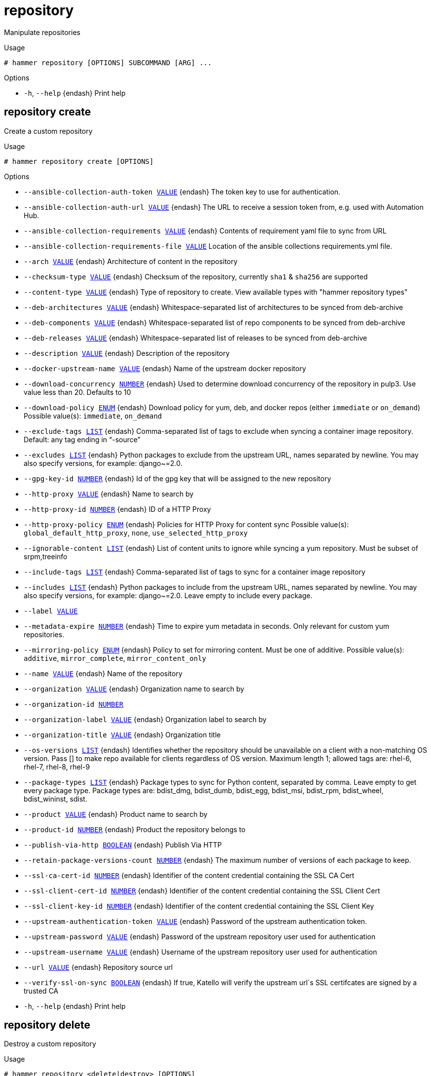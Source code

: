 [id="hammer-repository"]
= repository

Manipulate repositories

.Usage
----
# hammer repository [OPTIONS] SUBCOMMAND [ARG] ...
----



.Options
* `-h`, `--help` {endash} Print help



[id="hammer-repository-create"]
== repository create

Create a custom repository

.Usage
----
# hammer repository create [OPTIONS]
----

.Options
* `--ansible-collection-auth-token xref:hammer-option-details-value[VALUE]` {endash} The token key to use for authentication.
* `--ansible-collection-auth-url xref:hammer-option-details-value[VALUE]` {endash} The URL to receive a session token from, e.g. used with Automation Hub.
* `--ansible-collection-requirements xref:hammer-option-details-value[VALUE]` {endash} Contents of requirement yaml file to sync from URL
* `--ansible-collection-requirements-file xref:hammer-option-details-value[VALUE]` Location of the ansible collections requirements.yml file.
* `--arch xref:hammer-option-details-value[VALUE]` {endash} Architecture of content in the repository
* `--checksum-type xref:hammer-option-details-value[VALUE]` {endash} Checksum of the repository, currently `sha1` & `sha256` are supported
* `--content-type xref:hammer-option-details-value[VALUE]` {endash} Type of repository to create. View available types with "hammer repository
types"
* `--deb-architectures xref:hammer-option-details-value[VALUE]` {endash} Whitespace-separated list of architectures to be synced from deb-archive
* `--deb-components xref:hammer-option-details-value[VALUE]` {endash} Whitespace-separated list of repo components to be synced from deb-archive
* `--deb-releases xref:hammer-option-details-value[VALUE]` {endash} Whitespace-separated list of releases to be synced from deb-archive
* `--description xref:hammer-option-details-value[VALUE]` {endash} Description of the repository
* `--docker-upstream-name xref:hammer-option-details-value[VALUE]` {endash} Name of the upstream docker repository
* `--download-concurrency xref:hammer-option-details-number[NUMBER]` {endash} Used to determine download concurrency of the repository in pulp3. Use value
less than 20. Defaults to 10
* `--download-policy xref:hammer-option-details-enum[ENUM]` {endash} Download policy for yum, deb, and docker repos (either `immediate` or
`on_demand`)
Possible value(s): `immediate`, `on_demand`
* `--exclude-tags xref:hammer-option-details-list[LIST]` {endash} Comma-separated list of tags to exclude when syncing a container image
repository. Default: any tag ending in “-source”
* `--excludes xref:hammer-option-details-list[LIST]` {endash} Python packages to exclude from the upstream URL, names separated by newline.
You may also specify versions, for example: django~=2.0.
* `--gpg-key-id xref:hammer-option-details-number[NUMBER]` {endash} Id of the gpg key that will be assigned to the new repository
* `--http-proxy xref:hammer-option-details-value[VALUE]` {endash} Name to search by
* `--http-proxy-id xref:hammer-option-details-number[NUMBER]` {endash} ID of a HTTP Proxy
* `--http-proxy-policy xref:hammer-option-details-enum[ENUM]` {endash} Policies for HTTP Proxy for content sync
Possible value(s): `global_default_http_proxy`, `none`,
`use_selected_http_proxy`
* `--ignorable-content xref:hammer-option-details-list[LIST]` {endash} List of content units to ignore while syncing a yum repository. Must be subset
of srpm,treeinfo
* `--include-tags xref:hammer-option-details-list[LIST]` {endash} Comma-separated list of tags to sync for a container image repository
* `--includes xref:hammer-option-details-list[LIST]` {endash} Python packages to include from the upstream URL, names separated by newline.
You may also specify versions, for example: django~=2.0. Leave empty to include
every package.
* `--label xref:hammer-option-details-value[VALUE]`
* `--metadata-expire xref:hammer-option-details-number[NUMBER]` {endash} Time to expire yum metadata in seconds. Only relevant for custom yum
repositories.
* `--mirroring-policy xref:hammer-option-details-enum[ENUM]` {endash} Policy to set for mirroring content.  Must be one of additive.
Possible value(s): `additive`, `mirror_complete`, `mirror_content_only`
* `--name xref:hammer-option-details-value[VALUE]` {endash} Name of the repository
* `--organization xref:hammer-option-details-value[VALUE]` {endash} Organization name to search by
* `--organization-id xref:hammer-option-details-number[NUMBER]`
* `--organization-label xref:hammer-option-details-value[VALUE]` {endash} Organization label to search by
* `--organization-title xref:hammer-option-details-value[VALUE]` {endash} Organization title
* `--os-versions xref:hammer-option-details-list[LIST]` {endash} Identifies whether the repository should be unavailable on a client with a
non-matching OS version. Pass [] to make repo available for clients regardless
of OS version. Maximum length 1; allowed tags are: rhel-6, rhel-7, rhel-8,
rhel-9
* `--package-types xref:hammer-option-details-list[LIST]` {endash} Package types to sync for Python content, separated by comma. Leave empty to get
every package type. Package types are: bdist_dmg, bdist_dumb, bdist_egg,
bdist_msi, bdist_rpm, bdist_wheel, bdist_wininst, sdist.
* `--product xref:hammer-option-details-value[VALUE]` {endash} Product name to search by
* `--product-id xref:hammer-option-details-number[NUMBER]` {endash} Product the repository belongs to
* `--publish-via-http xref:hammer-option-details-boolean[BOOLEAN]` {endash} Publish Via HTTP
* `--retain-package-versions-count xref:hammer-option-details-number[NUMBER]` {endash} The maximum number of versions of each package to keep.
* `--ssl-ca-cert-id xref:hammer-option-details-number[NUMBER]` {endash} Identifier of the content credential containing the SSL CA Cert
* `--ssl-client-cert-id xref:hammer-option-details-number[NUMBER]` {endash} Identifier of the content credential containing the SSL Client Cert
* `--ssl-client-key-id xref:hammer-option-details-number[NUMBER]` {endash} Identifier of the content credential containing the SSL Client Key
* `--upstream-authentication-token xref:hammer-option-details-value[VALUE]` {endash} Password of the upstream authentication token.
* `--upstream-password xref:hammer-option-details-value[VALUE]` {endash} Password of the upstream repository user used for authentication
* `--upstream-username xref:hammer-option-details-value[VALUE]` {endash} Username of the upstream repository user used for authentication
* `--url xref:hammer-option-details-value[VALUE]` {endash} Repository source url
* `--verify-ssl-on-sync xref:hammer-option-details-boolean[BOOLEAN]` {endash} If true, Katello will verify the upstream url`s SSL certifcates are signed by a
trusted CA
* `-h`, `--help` {endash} Print help


[id="hammer-repository-delete"]
== repository delete

Destroy a custom repository

.Usage
----
# hammer repository <delete|destroy> [OPTIONS]
----

.Options
* `--delete-empty-repo-filters xref:hammer-option-details-boolean[BOOLEAN]` {endash} Delete content view filters that have this repository as the last associated
repository. Defaults to true. If false, such filters will now apply to all
repositories in the content view.
* `--id xref:hammer-option-details-number[NUMBER]`
* `--name xref:hammer-option-details-value[VALUE]` {endash} Repository name to search by
* `--organization xref:hammer-option-details-value[VALUE]` {endash} Organization name to search by
* `--organization-id xref:hammer-option-details-value[VALUE]` {endash} Organization ID to search by
* `--organization-label xref:hammer-option-details-value[VALUE]` {endash} Organization label to search by
* `--product xref:hammer-option-details-value[VALUE]` {endash} Product name to search by
* `--product-id xref:hammer-option-details-number[NUMBER]` {endash} Product numeric identifier
* `--remove-from-content-view-versions xref:hammer-option-details-boolean[BOOLEAN]` Force delete the repository by removing it from all content view versions
* `-h`, `--help` {endash} Print help


[id="hammer-repository-info"]
== repository info

Show a repository

.Usage
----
# hammer repository <info|show> [OPTIONS]
----

.Options
* `--fields xref:hammer-option-details-list[LIST]` {endash} Show specified fields or predefined field sets only. (See below)
* `--id xref:hammer-option-details-number[NUMBER]` {endash} Repository ID
* `--name xref:hammer-option-details-value[VALUE]` {endash} Repository name to search by
* `--organization xref:hammer-option-details-value[VALUE]` {endash} Organization name to search by
* `--organization-id xref:hammer-option-details-number[NUMBER]` {endash} Organization ID
* `--organization-label xref:hammer-option-details-value[VALUE]` {endash} Organization label to search by
* `--organization-title xref:hammer-option-details-value[VALUE]` {endash} Organization title
* `--product xref:hammer-option-details-value[VALUE]` {endash} Product name to search by
* `--product-id xref:hammer-option-details-number[NUMBER]` {endash} Product numeric identifier
* `-h`, `--help` {endash} Print help

.Predefined field sets
|===
| FIELDS                                        | ALL | DEFAULT | THIN

| Id                                            | x   | x       | x
| Name                                          | x   | x       | x
| Label                                         | x   | x       |
| Description                                   | x   | x       |
| Organization                                  | x   | x       |
| Red hat repository                            | x   | x       |
| Content type                                  | x   | x       |
| Content label                                 | x   | x       |
| Checksum type                                 | x   | x       |
| Mirroring policy                              | x   | x       |
| Url                                           | x   | x       |
| Publish via http                              | x   | x       |
| Published at                                  | x   | x       |
| Relative path                                 | x   | x       |
| Download policy                               | x   | x       |
| Metadata expiration                           | x   | x       |
| Upstream repository name                      | x   | x       |
| Container image tags filter                   | x   | x       |
| Container repository name                     | x   | x       |
| Ignorable content units                       | x   | x       |
| Http proxy/id                                 | x   | x       |
| Http proxy/name                               | x   | x       |
| Http proxy/http proxy policy                  | x   | x       |
| Product/id                                    | x   | x       |
| Product/name                                  | x   | x       |
| Gpg key/id                                    | x   | x       |
| Gpg key/name                                  | x   | x       |
| Sync/status                                   | x   | x       |
| Sync/last sync date                           | x   | x       |
| Created                                       | x   | x       |
| Updated                                       | x   | x       |
| Content counts/packages                       | x   | x       |
| Content counts/source rpms                    | x   | x       |
| Content counts/package groups                 | x   | x       |
| Content counts/errata                         | x   | x       |
| Content counts/container image manifest lists | x   | x       |
| Content counts/container image manifests      | x   | x       |
| Content counts/container image tags           | x   | x       |
| Content counts/files                          | x   | x       |
| Content counts/module streams                 | x   | x       |
|===


[id="hammer-repository-list"]
== repository list

List of enabled repositories

.Usage
----
# hammer repository <list|index> [OPTIONS]
----

.Options
* `--ansible-collection xref:hammer-option-details-value[VALUE]` {endash} Name to search by
* `--ansible-collection-id xref:hammer-option-details-value[VALUE]` {endash} Id of an ansible collection to find repositories that contain the ansible
collection
* `--archived xref:hammer-option-details-boolean[BOOLEAN]` {endash} Show archived repositories
* `--available-for xref:hammer-option-details-value[VALUE]` {endash} Interpret specified object to return only Repositories that can be associated
with specified object.  Only `content_view` & `content_view_version` are
supported.
* `--content-type xref:hammer-option-details-value[VALUE]` {endash} Limit the repository type to return. View available types with "hammer
repository types"
* `--content-view xref:hammer-option-details-value[VALUE]` {endash} Content view name to search by
* `--content-view-id xref:hammer-option-details-number[NUMBER]` {endash} ID of a content view to show repositories in
* `--content-view-version xref:hammer-option-details-value[VALUE]` {endash} Content view version number
* `--content-view-version-id xref:hammer-option-details-number[NUMBER]`  ID of a content view version to show repositories in
* `--deb xref:hammer-option-details-value[VALUE]` {endash} Name to search by
* `--deb-id xref:hammer-option-details-value[VALUE]` {endash} Id of a deb package to find repositories that contain the deb
* `--description xref:hammer-option-details-value[VALUE]` {endash} Description of the repository
* `--download-policy xref:hammer-option-details-enum[ENUM]` {endash} Limit to only repositories with this download policy
Possible value(s): `immediate`, `on_demand`
* `--environment xref:hammer-option-details-value[VALUE]` {endash} Lifecycle environment name to search by (--environment is deprecated: Use
* `--lifecycle-environment` instead)
* `--environment-id xref:hammer-option-details-number[NUMBER]` {endash} (--environment-id is deprecated: Use `--lifecycle-environment-id` instead)
* `--erratum-id xref:hammer-option-details-value[VALUE]` {endash} Id of an erratum to find repositories that contain the erratum
* `--fields xref:hammer-option-details-list[LIST]` {endash} Show specified fields or predefined field sets only. (See below)
* `--file-id xref:hammer-option-details-value[VALUE]` {endash} Id of a file to find repositories that contain the file
* `--full-result xref:hammer-option-details-boolean[BOOLEAN]` {endash} Whether or not to show all results
* `--label xref:hammer-option-details-value[VALUE]` {endash} Label of the repository
* `--library xref:hammer-option-details-boolean[BOOLEAN]` {endash} Show repositories in Library and the default content view
* `--lifecycle-environment xref:hammer-option-details-value[VALUE]` {endash} Lifecycle environment name to search by
* `--lifecycle-environment-id xref:hammer-option-details-number[NUMBER]` ID of an environment to show repositories in
* `--name xref:hammer-option-details-value[VALUE]` {endash} Name of the repository
* `--order xref:hammer-option-details-value[VALUE]` {endash} Sort field and order, eg. `id DESC`
* `--organization xref:hammer-option-details-value[VALUE]` {endash} Organization name to search by
* `--organization-id xref:hammer-option-details-number[NUMBER]` {endash} ID of an organization to show repositories in
* `--organization-label xref:hammer-option-details-value[VALUE]` {endash} Organization label to search by
* `--organization-title xref:hammer-option-details-value[VALUE]` {endash} Organization title
* `--page xref:hammer-option-details-number[NUMBER]` {endash} Page number, starting at 1
* `--per-page xref:hammer-option-details-number[NUMBER]` {endash} Number of results per page to return
* `--product xref:hammer-option-details-value[VALUE]` {endash} Product name to search by
* `--product-id xref:hammer-option-details-number[NUMBER]` {endash} ID of a product to show repositories of
* `--rpm-id xref:hammer-option-details-value[VALUE]` {endash} Id of a rpm package to find repositories that contain the rpm
* `--search xref:hammer-option-details-value[VALUE]` {endash} Search string
* `--username xref:hammer-option-details-value[VALUE]` {endash} Only show the repositories readable by this user with this username
* `--with-content xref:hammer-option-details-value[VALUE]` {endash} Limit the repository type to return. View available types with "hammer
repository types"
* `-h`, `--help` {endash} Print help

.Predefined field sets
|===
| FIELDS        | ALL | DEFAULT | THIN

| Id            | x   | x       | x
| Name          | x   | x       | x
| Product       | x   | x       |
| Content type  | x   | x       |
| Content label | x   | x       |
| Url           | x   | x       |
|===

.Search / Order fields
* `container_repository_name` {endash} string
* `content_label` {endash} string
* `content_type` {endash} string
* `content_view_id` {endash} integer
* `description` {endash} text
* `distribution_arch` {endash} string
* `distribution_bootable` {endash} boolean
* `distribution_family` {endash} string
* `distribution_variant` {endash} string
* `distribution_version` {endash} string
* `download_policy` {endash} string
* `label` {endash} string
* `name` {endash} string
* `product` {endash} string
* `product_id` {endash} integer
* `product_name` {endash} string
* `redhat` {endash} Values: true, false

[id="hammer-repository-reclaim-space"]
== repository reclaim-space

Reclaim space from an On Demand repository

.Usage
----
# hammer repository reclaim-space [OPTIONS]
----

.Options
* `--async` {endash} Do not wait for the task
* `--id xref:hammer-option-details-number[NUMBER]` {endash} Repository ID
* `--name xref:hammer-option-details-value[VALUE]` {endash} Repository name to search by
* `--organization xref:hammer-option-details-value[VALUE]` {endash} Organization name to search by
* `--organization-id xref:hammer-option-details-value[VALUE]` {endash} Organization ID to search by
* `--organization-label xref:hammer-option-details-value[VALUE]` {endash} Organization label to search by
* `--product xref:hammer-option-details-value[VALUE]` {endash} Product name to search by
* `--product-id xref:hammer-option-details-number[NUMBER]` {endash} Product numeric identifier
* `-h`, `--help` {endash} Print help


[id="hammer-repository-remove-content"]
== repository remove-content

Remove content from a repository

.Usage
----
# hammer repository remove-content [OPTIONS]
----

.Options
* `--content-type xref:hammer-option-details-value[VALUE]` {endash} The type of content unit to remove (srpm, docker_manifest, etc.). View removable
types with "hammer repository types"
* `--id xref:hammer-option-details-number[NUMBER]` {endash} Repository ID
* `--ids xref:hammer-option-details-list[LIST]` {endash} Array of content ids to remove
* `--name xref:hammer-option-details-value[VALUE]` {endash} Repository name to search by
* `--organization xref:hammer-option-details-value[VALUE]` {endash} Organization name to search by
* `--organization-id xref:hammer-option-details-value[VALUE]` {endash} Organization ID to search by
* `--organization-label xref:hammer-option-details-value[VALUE]` {endash} Organization label to search by
* `--product xref:hammer-option-details-value[VALUE]` {endash} Product name to search by
* `--product-id xref:hammer-option-details-number[NUMBER]` {endash} Product numeric identifier
* `--sync-capsule xref:hammer-option-details-boolean[BOOLEAN]` {endash} Whether or not to sync an external capsule after upload. Default: true
* `-h`, `--help` {endash} Print help


[id="hammer-repository-republish"]
== repository republish

Forces a republish of the specified repository.

.Usage
----
# hammer repository republish [OPTIONS]
----

.Options
* `--async` {endash} Do not wait for the task
* `--force xref:hammer-option-details-boolean[BOOLEAN]` {endash} Force metadata regeneration to proceed. Dangerous when repositories use the
`Complete Mirroring` mirroring policy
* `--id xref:hammer-option-details-number[NUMBER]` {endash} Repository identifier
* `--name xref:hammer-option-details-value[VALUE]` {endash} Repository name to search by
* `--organization xref:hammer-option-details-value[VALUE]` {endash} Organization name to search by
* `--organization-id xref:hammer-option-details-value[VALUE]` {endash} Organization ID to search by
* `--organization-label xref:hammer-option-details-value[VALUE]` {endash} Organization label to search by
* `--product xref:hammer-option-details-value[VALUE]` {endash} Product name to search by
* `--product-id xref:hammer-option-details-number[NUMBER]` {endash} Product numeric identifier
* `-h`, `--help` {endash} Print help


[id="hammer-repository-synchronize"]
== repository synchronize

Sync a repository

.Usage
----
# hammer repository synchronize [OPTIONS]
----

.Options
* `--async` {endash} Do not wait for the task
* `--id xref:hammer-option-details-number[NUMBER]` {endash} Repository ID
* `--incremental xref:hammer-option-details-boolean[BOOLEAN]` {endash} Perform an incremental import
* `--name xref:hammer-option-details-value[VALUE]` {endash} Repository name to search by
* `--organization xref:hammer-option-details-value[VALUE]` {endash} Organization name to search by
* `--organization-id xref:hammer-option-details-number[NUMBER]` {endash} Organization ID
* `--organization-label xref:hammer-option-details-value[VALUE]` {endash} Organization label to search by
* `--organization-title xref:hammer-option-details-value[VALUE]` {endash} Organization title
* `--product xref:hammer-option-details-value[VALUE]` {endash} Product name to search by
* `--product-id xref:hammer-option-details-number[NUMBER]` {endash} Product numeric identifier
* `--skip-metadata-check xref:hammer-option-details-boolean[BOOLEAN]` Force sync even if no upstream changes are detected. Only used with yum or deb
repositories.
* `--source-url xref:hammer-option-details-value[VALUE]` {endash} Temporarily override feed URL for sync
* `--validate-contents xref:hammer-option-details-boolean[BOOLEAN]` {endash} Force a sync and validate the checksums of all content. Only used with yum
repositories.
* `-h`, `--help` {endash} Print help


[id="hammer-repository-types"]
== repository types

Show the available repository types

.Usage
----
# hammer repository types [OPTIONS]
----

.Options
* `--creatable xref:hammer-option-details-boolean[BOOLEAN]` {endash} When set to `True` repository types that are creatable will be returned
* `--fields xref:hammer-option-details-list[LIST]` {endash} Show specified fields or predefined field sets only. (See below)
* `-h`, `--help` {endash} Print help

.Predefined field sets
|===
| FIELDS                    | ALL | DEFAULT | THIN

| Name                      | x   | x       | x
| Content types/type        | x   | x       |
| Content types/generic?    | x   | x       |
| Content types/removable?  | x   | x       |
| Content types/uploadable? | x   | x       |
| Content types/indexed?    | x   | x       |
|===


[id="hammer-repository-update"]
== repository update

Update a repository

.Usage
----
# hammer repository update [OPTIONS]
----

.Options
* `--ansible-collection-auth-token xref:hammer-option-details-value[VALUE]` {endash} The token key to use for authentication.
* `--ansible-collection-auth-url xref:hammer-option-details-value[VALUE]` {endash} The URL to receive a session token from, e.g. used with Automation Hub.
* `--ansible-collection-requirements xref:hammer-option-details-value[VALUE]` {endash} Contents of requirement yaml file to sync from URL
* `--ansible-collection-requirements-file xref:hammer-option-details-value[VALUE]` Location of the ansible collections requirements.yml file.
* `--arch xref:hammer-option-details-value[VALUE]` {endash} Architecture of content in the repository
* `--checksum-type xref:hammer-option-details-value[VALUE]` {endash} Checksum of the repository, currently `sha1` & `sha256` are supported
* `--deb-architectures xref:hammer-option-details-value[VALUE]` {endash} Whitespace-separated list of architectures to be synced from deb-archive
* `--deb-components xref:hammer-option-details-value[VALUE]` {endash} Whitespace-separated list of repo components to be synced from deb-archive
* `--deb-releases xref:hammer-option-details-value[VALUE]` {endash} Whitespace-separated list of releases to be synced from deb-archive
* `--description xref:hammer-option-details-value[VALUE]` {endash} Description of the repository
* `--docker-digest xref:hammer-option-details-value[VALUE]` {endash} Container Image manifest digest
* `--docker-tag xref:hammer-option-details-value[VALUE]` {endash} Container Image tag
* `--docker-upstream-name xref:hammer-option-details-value[VALUE]` {endash} Name of the upstream docker repository
* `--download-concurrency xref:hammer-option-details-number[NUMBER]` {endash} Used to determine download concurrency of the repository in pulp3. Use value
less than 20. Defaults to 10
* `--download-policy xref:hammer-option-details-enum[ENUM]` {endash} Download policy for yum, deb, and docker repos (either `immediate` or
`on_demand`)
Possible value(s): `immediate`, `on_demand`
* `--exclude-tags xref:hammer-option-details-list[LIST]` {endash} Comma-separated list of tags to exclude when syncing a container image
repository. Default: any tag ending in “-source”
* `--excludes xref:hammer-option-details-list[LIST]` {endash} Python packages to exclude from the upstream URL, names separated by newline.
You may also specify versions, for example: django~=2.0.
* `--gpg-key-id xref:hammer-option-details-number[NUMBER]` {endash} Id of the gpg key that will be assigned to the new repository
* `--http-proxy xref:hammer-option-details-value[VALUE]` {endash} Name to search by
* `--http-proxy-id xref:hammer-option-details-number[NUMBER]` {endash} ID of a HTTP Proxy
* `--http-proxy-policy xref:hammer-option-details-enum[ENUM]` {endash} Policies for HTTP Proxy for content sync
Possible value(s): `global_default_http_proxy`, `none`,
`use_selected_http_proxy`
* `--id xref:hammer-option-details-number[NUMBER]` {endash} Repository ID
* `--ignorable-content xref:hammer-option-details-list[LIST]` {endash} List of content units to ignore while syncing a yum repository. Must be subset
of srpm,treeinfo
* `--include-tags xref:hammer-option-details-list[LIST]` {endash} Comma-separated list of tags to sync for a container image repository
* `--includes xref:hammer-option-details-list[LIST]` {endash} Python packages to include from the upstream URL, names separated by newline.
You may also specify versions, for example: django~=2.0. Leave empty to include
every package.
* `--metadata-expire xref:hammer-option-details-number[NUMBER]` {endash} Time to expire yum metadata in seconds. Only relevant for custom yum
repositories.
* `--mirroring-policy xref:hammer-option-details-enum[ENUM]` {endash} Policy to set for mirroring content.  Must be one of additive.
Possible value(s): `additive`, `mirror_complete`, `mirror_content_only`
* `--name xref:hammer-option-details-value[VALUE]`
* `--new-name xref:hammer-option-details-value[VALUE]`
* `--organization xref:hammer-option-details-value[VALUE]` {endash} Organization name to search by
* `--organization-id xref:hammer-option-details-value[VALUE]` {endash} Organization ID to search by
* `--organization-label xref:hammer-option-details-value[VALUE]` {endash} Organization label to search by
* `--os-versions xref:hammer-option-details-list[LIST]` {endash} Identifies whether the repository should be unavailable on a client with a
non-matching OS version. Pass [] to make repo available for clients regardless
of OS version. Maximum length 1; allowed tags are: rhel-6, rhel-7, rhel-8,
rhel-9
* `--package-types xref:hammer-option-details-list[LIST]` {endash} Package types to sync for Python content, separated by comma. Leave empty to get
every package type. Package types are: bdist_dmg, bdist_dumb, bdist_egg,
bdist_msi, bdist_rpm, bdist_wheel, bdist_wininst, sdist.
* `--product xref:hammer-option-details-value[VALUE]` {endash} Product name to search by
* `--product-id xref:hammer-option-details-number[NUMBER]` {endash} Product numeric identifier
* `--publish-via-http xref:hammer-option-details-boolean[BOOLEAN]` {endash} Publish Via HTTP
* `--retain-package-versions-count xref:hammer-option-details-number[NUMBER]` {endash} The maximum number of versions of each package to keep.
* `--ssl-ca-cert-id xref:hammer-option-details-number[NUMBER]` {endash} Identifier of the content credential containing the SSL CA Cert
* `--ssl-client-cert-id xref:hammer-option-details-number[NUMBER]` {endash} Identifier of the content credential containing the SSL Client Cert
* `--ssl-client-key-id xref:hammer-option-details-number[NUMBER]` {endash} Identifier of the content credential containing the SSL Client Key
* `--upstream-authentication-token xref:hammer-option-details-value[VALUE]` {endash} Password of the upstream authentication token.
* `--upstream-password xref:hammer-option-details-value[VALUE]` {endash} Password of the upstream repository user used for authentication
* `--upstream-username xref:hammer-option-details-value[VALUE]` {endash} Username of the upstream repository user used for authentication
* `--url xref:hammer-option-details-value[VALUE]` {endash} Repository source url
* `--verify-ssl-on-sync xref:hammer-option-details-boolean[BOOLEAN]` {endash} If true, Katello will verify the upstream url`s SSL certifcates are signed by a
trusted CA
* `-h`, `--help` {endash} Print help


[id="hammer-repository-upload-content"]
== repository upload-content

Upload content into the repository

.Usage
----
# hammer repository upload-content [OPTIONS]
----

.Options
* `--async` {endash} Do not wait for the task.
* `--content-type xref:hammer-option-details-value[VALUE]` {endash} The type of content unit to upload (srpm, file, etc.). View uploadable types
with "hammer repository types"
* `--fields xref:hammer-option-details-list[LIST]` {endash} Show specified fields or predefined field sets only. (See below)
* `--id xref:hammer-option-details-number[NUMBER]` {endash} Repository ID
* `--name xref:hammer-option-details-value[VALUE]` {endash} Repository name to search by
* `--organization xref:hammer-option-details-value[VALUE]` {endash} Organization name to search by
* `--organization-id xref:hammer-option-details-number[NUMBER]` {endash} Organization ID
* `--organization-label xref:hammer-option-details-value[VALUE]` {endash} Organization label to search by
* `--organization-title xref:hammer-option-details-value[VALUE]` {endash} Organization title
* `--ostree-repository-name xref:hammer-option-details-value[VALUE]` Name of OSTree repository in archive.
* `--path xref:hammer-option-details-file[FILE]` {endash} Upload file, directory of files, or glob of files as content for a repository.
Globs must be escaped by single or double quotes
* `--product xref:hammer-option-details-value[VALUE]` {endash} Product name to search by
* `--product-id xref:hammer-option-details-number[NUMBER]` {endash} Product numeric identifier
* `-h`, `--help` {endash} Print help

.Predefined field sets
|===
| FIELDS
|===


